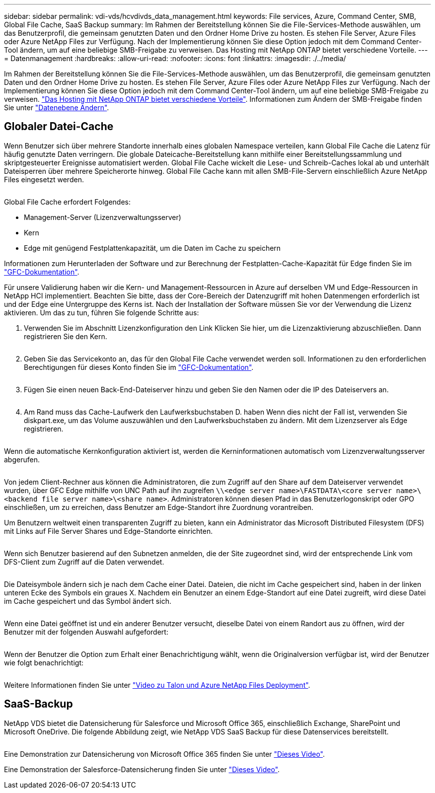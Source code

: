 ---
sidebar: sidebar 
permalink: vdi-vds/hcvdivds_data_management.html 
keywords: File services, Azure, Command Center, SMB, Global File Cache, SaaS Backup 
summary: Im Rahmen der Bereitstellung können Sie die File-Services-Methode auswählen, um das Benutzerprofil, die gemeinsam genutzten Daten und den Ordner Home Drive zu hosten. Es stehen File Server, Azure Files oder Azure NetApp Files zur Verfügung. Nach der Implementierung können Sie diese Option jedoch mit dem Command Center-Tool ändern, um auf eine beliebige SMB-Freigabe zu verweisen. Das Hosting mit NetApp ONTAP bietet verschiedene Vorteile. 
---
= Datenmanagement
:hardbreaks:
:allow-uri-read: 
:nofooter: 
:icons: font
:linkattrs: 
:imagesdir: ./../media/


[role="lead"]
Im Rahmen der Bereitstellung können Sie die File-Services-Methode auswählen, um das Benutzerprofil, die gemeinsam genutzten Daten und den Ordner Home Drive zu hosten. Es stehen File Server, Azure Files oder Azure NetApp Files zur Verfügung. Nach der Implementierung können Sie diese Option jedoch mit dem Command Center-Tool ändern, um auf eine beliebige SMB-Freigabe zu verweisen. link:hcvdivds_why_ontap.html["Das Hosting mit NetApp ONTAP bietet verschiedene Vorteile"]. Informationen zum Ändern der SMB-Freigabe finden Sie unter https://docs.netapp.com/us-en/virtual-desktop-service/Architectural.change_data_layer.html["Datenebene Ändern"^].



== Globaler Datei-Cache

Wenn Benutzer sich über mehrere Standorte innerhalb eines globalen Namespace verteilen, kann Global File Cache die Latenz für häufig genutzte Daten verringern. Die globale Dateicache-Bereitstellung kann mithilfe einer Bereitstellungssammlung und skriptgesteuerter Ereignisse automatisiert werden. Global File Cache wickelt die Lese- und Schreib-Caches lokal ab und unterhält Dateisperren über mehrere Speicherorte hinweg. Global File Cache kann mit allen SMB-File-Servern einschließlich Azure NetApp Files eingesetzt werden.

image:hcvdivds_image13.png[""]

Global File Cache erfordert Folgendes:

* Management-Server (Lizenzverwaltungsserver)
* Kern
* Edge mit genügend Festplattenkapazität, um die Daten im Cache zu speichern


Informationen zum Herunterladen der Software und zur Berechnung der Festplatten-Cache-Kapazität für Edge finden Sie im https://docs.netapp.com/us-en/occm/download_gfc_resources.html#download-required-resources["GFC-Dokumentation"^].

Für unsere Validierung haben wir die Kern- und Management-Ressourcen in Azure auf derselben VM und Edge-Ressourcen in NetApp HCI implementiert. Beachten Sie bitte, dass der Core-Bereich der Datenzugriff mit hohen Datenmengen erforderlich ist und der Edge eine Untergruppe des Kerns ist. Nach der Installation der Software müssen Sie vor der Verwendung die Lizenz aktivieren. Um das zu tun, führen Sie folgende Schritte aus:

. Verwenden Sie im Abschnitt Lizenzkonfiguration den Link Klicken Sie hier, um die Lizenzaktivierung abzuschließen. Dann registrieren Sie den Kern.
+
image:hcvdivds_image27.png[""]

. Geben Sie das Servicekonto an, das für den Global File Cache verwendet werden soll. Informationen zu den erforderlichen Berechtigungen für dieses Konto finden Sie im https://docs.netapp.com/us-en/occm/download_gfc_resources.html#download-required-resources["GFC-Dokumentation"^].
+
image:hcvdivds_image28.png[""]

. Fügen Sie einen neuen Back-End-Dateiserver hinzu und geben Sie den Namen oder die IP des Dateiservers an.
+
image:hcvdivds_image29.png[""]

. Am Rand muss das Cache-Laufwerk den Laufwerksbuchstaben D. haben Wenn dies nicht der Fall ist, verwenden Sie diskpart.exe, um das Volume auszuwählen und den Laufwerksbuchstaben zu ändern. Mit dem Lizenzserver als Edge registrieren.
+
image:hcvdivds_image30.png[""]



Wenn die automatische Kernkonfiguration aktiviert ist, werden die Kerninformationen automatisch vom Lizenzverwaltungsserver abgerufen.

image:hcvdivds_image31.png[""]

Von jedem Client-Rechner aus können die Administratoren, die zum Zugriff auf den Share auf dem Dateiserver verwendet wurden, über GFC Edge mithilfe von UNC Path auf ihn zugreifen `\\<edge server name>\FASTDATA\<core server name>\<backend file server name>\<share name>`. Administratoren können diesen Pfad in das Benutzerlogonskript oder GPO einschließen, um zu erreichen, dass Benutzer am Edge-Standort ihre Zuordnung vorantreiben.

Um Benutzern weltweit einen transparenten Zugriff zu bieten, kann ein Administrator das Microsoft Distributed Filesystem (DFS) mit Links auf File Server Shares und Edge-Standorte einrichten.

image:hcvdivds_image32.png[""]

Wenn sich Benutzer basierend auf den Subnetzen anmelden, die der Site zugeordnet sind, wird der entsprechende Link vom DFS-Client zum Zugriff auf die Daten verwendet.

image:hcvdivds_image33.png[""]

Die Dateisymbole ändern sich je nach dem Cache einer Datei. Dateien, die nicht im Cache gespeichert sind, haben in der linken unteren Ecke des Symbols ein graues X. Nachdem ein Benutzer an einem Edge-Standort auf eine Datei zugreift, wird diese Datei im Cache gespeichert und das Symbol ändert sich.

image:hcvdivds_image34.png[""]

Wenn eine Datei geöffnet ist und ein anderer Benutzer versucht, dieselbe Datei von einem Randort aus zu öffnen, wird der Benutzer mit der folgenden Auswahl aufgefordert:

image:hcvdivds_image35.png[""]

Wenn der Benutzer die Option zum Erhalt einer Benachrichtigung wählt, wenn die Originalversion verfügbar ist, wird der Benutzer wie folgt benachrichtigt:

image:hcvdivds_image36.png[""]

Weitere Informationen finden Sie unter https://www.youtube.com/watch?v=91LKb1qsLIM["Video zu Talon und Azure NetApp Files Deployment"^].



== SaaS-Backup

NetApp VDS bietet die Datensicherung für Salesforce und Microsoft Office 365, einschließlich Exchange, SharePoint und Microsoft OneDrive. Die folgende Abbildung zeigt, wie NetApp VDS SaaS Backup für diese Datenservices bereitstellt.

image:hcvdivds_image14.png[""]

Eine Demonstration zur Datensicherung von Microsoft Office 365 finden Sie unter https://www.youtube.com/watch?v=MRPBSu8RaC0&ab_channel=NetApp["Dieses Video"^].

Eine Demonstration der Salesforce-Datensicherung finden Sie unter https://www.youtube.com/watch?v=1j1l3Qwo9nw&ab_channel=NetApp["Dieses Video"^].
